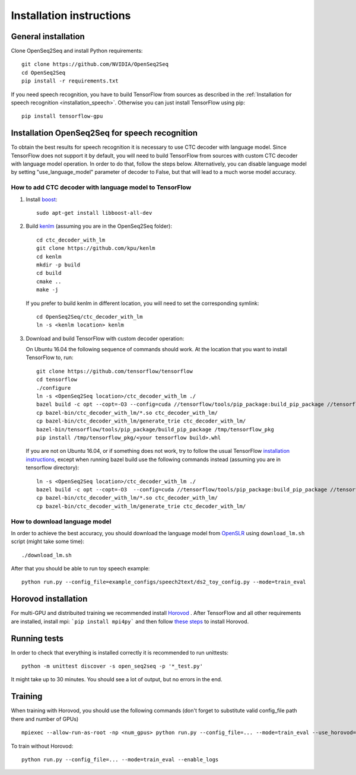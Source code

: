 .. _installation:

Installation instructions
=========================

General installation
--------------------

Clone OpenSeq2Seq  and install Python requirements::

   git clone https://github.com/NVIDIA/OpenSeq2Seq
   cd OpenSeq2Seq
   pip install -r requirements.txt

If you need speech recognition, you have to build TensorFlow from sources as described 
in the 
:ref:`Installation for speech recognition <installation_speech>`. 
Otherwise you can just install TensorFlow using pip::

   pip install tensorflow-gpu


.. _installation_speech:

Installation OpenSeq2Seq for speech recognition
-----------------------------------------------

To obtain the best results for speech recognition it is necessary to
use CTC decoder with language model. Since TensorFlow does not support it by
default, you will need to build TensorFlow from sources with
custom CTC decoder with language model operation. In order to do that, follow
the steps below. Alternatively, you can disable language model by setting
"use_language_model" parameter of decoder to False, but that will lead to a much
worse model accuracy.

How to add CTC decoder with language model to TensorFlow
~~~~~~~~~~~~~~~~~~~~~~~~~~~~~~~~~~~~~~~~~~~~~~~~~~~~~~~~

1. Install `boost <http://www.boost.org>`_::

    sudo apt-get install libboost-all-dev

2. Build `kenlm <https://github.com/kpu/kenlm>`_ (assuming you are in the
   OpenSeq2Seq folder)::

       cd ctc_decoder_with_lm
       git clone https://github.com/kpu/kenlm
       cd kenlm
       mkdir -p build
       cd build
       cmake ..
       make -j 

   If you prefer to build kenlm in different location, you will need to set
   the corresponding symlink::

        cd OpenSeq2Seq/ctc_decoder_with_lm
        ln -s <kenlm location> kenlm

3. Download and build TensorFlow with custom decoder operation:

   On Ubuntu 16.04 the following sequence of commands should work.
   At the location that you want to install TensorFlow to, run::

        git clone https://github.com/tensorflow/tensorflow
        cd tensorflow
        ./configure
        ln -s <OpenSeq2Seq location>/ctc_decoder_with_lm ./
        bazel build -c opt --copt=-O3 --config=cuda //tensorflow/tools/pip_package:build_pip_package //tensorflow:libtensorflow_cc.so //tensorflow:libtensorflow_framework.so //ctc_decoder_with_lm:libctc_decoder_with_kenlm.so //ctc_decoder_with_lm:generate_trie
        cp bazel-bin/ctc_decoder_with_lm/*.so ctc_decoder_with_lm/
        cp bazel-bin/ctc_decoder_with_lm/generate_trie ctc_decoder_with_lm/
        bazel-bin/tensorflow/tools/pip_package/build_pip_package /tmp/tensorflow_pkg
        pip install /tmp/tensorflow_pkg/<your tensorflow build>.whl

   If you are not on Ubuntu 16.04, or if something does not work, try to follow
   the usual TensorFlow
   `installation instructions <https://www.tensorflow.org/install/install_sources>`_,
   except when running bazel build use the following commands instead
   (assuming you are in tensorflow directory)::

        ln -s <OpenSeq2Seq location>/ctc_decoder_with_lm ./
        bazel build -c opt --copt=-O3  --config=cuda //tensorflow/tools/pip_package:build_pip_package //tensorflow:libtensorflow_cc.so //tensorflow:libtensorflow_framework.so //ctc_decoder_with_lm:libctc_decoder_with_kenlm.so //ctc_decoder_with_lm:generate_trie
        cp bazel-bin/ctc_decoder_with_lm/*.so ctc_decoder_with_lm/
        cp bazel-bin/ctc_decoder_with_lm/generate_trie ctc_decoder_with_lm/

How to download language model
~~~~~~~~~~~~~~~~~~~~~~~~~~~~~~

In order to achieve the best accuracy, you should download the language
model from `OpenSLR <http://openslr.org/11/>`_ using ``download_lm.sh`` script
(might take some time)::

    ./download_lm.sh

After that you should be able to run toy speech example::

    python run.py --config_file=example_configs/speech2text/ds2_toy_config.py --mode=train_eval


Horovod installation
--------------------
For multi-GPU and distribuited training we recommended install `Horovod <https://github.com/uber/horovod>`_ . 
After TensorFlow and all other requirements are installed,  install mpi:
```pip install mpi4py``` and then follow
`these steps <https://github.com/uber/horovod#install>`_ to install
Horovod.


Running tests
-------------
In order to check that everything is installed correctly it is recommended to
run unittests::

   python -m unittest discover -s open_seq2seq -p '*_test.py'

It might take up to 30 minutes. You should see a lot of output, but no errors
in the end.

Training
--------
When training with Horovod, you should use the following commands (don't forget to substitute 
valid config_file path there and number of GPUs) ::

    mpiexec --allow-run-as-root -np <num_gpus> python run.py --config_file=... --mode=train_eval --use_horovod=True --enable_logs

To train without Horovod::

    python run.py --config_file=... --mode=train_eval --enable_logs

